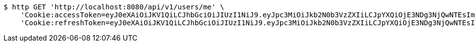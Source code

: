 [source,bash]
----
$ http GET 'http://localhost:8080/api/v1/users/me' \
    'Cookie:accessToken=eyJ0eXAiOiJKV1QiLCJhbGciOiJIUzI1NiJ9.eyJpc3MiOiJkb2N0b3VzZXIiLCJpYXQiOjE3NDg3NjQwNTEsImV4cCI6MTc0ODc2NDk1MSwic3ViIjoiNjFlYTM4Y2ItMzE1My00ZTczLWFiYWItYmU5ZGU4YWEzODFhIiwicm9sZSI6IlJPTEVfU1lTVEVNX0FETUlOIn0.lcRjpOoJe88N6m3rhSYmLc1_sLtTiUwTps13bJZo5pQ' \
    'Cookie:refreshToken=eyJ0eXAiOiJKV1QiLCJhbGciOiJIUzI1NiJ9.eyJpc3MiOiJkb2N0b3VzZXIiLCJpYXQiOjE3NDg3NjQwNTEsImV4cCI6MTc0OTM2ODg1MSwic3ViIjoiNjFlYTM4Y2ItMzE1My00ZTczLWFiYWItYmU5ZGU4YWEzODFhIn0.uGzgvsuQX32iakH0_dAyfyMgdck0A1LLRKk82O7Vr6o'
----